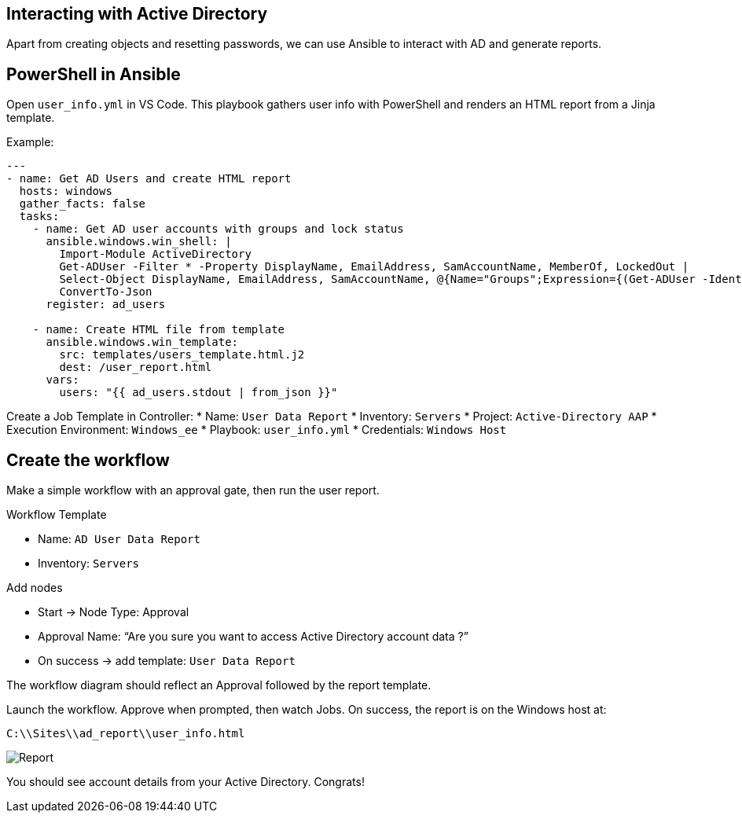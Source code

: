 //= Module 03 — Just a dash of PowerShell

== Interacting with Active Directory

Apart from creating objects and resetting passwords, we can use Ansible to interact with AD and generate reports.

== PowerShell in Ansible

Open `user_info.yml` in VS Code. This playbook gathers user info with PowerShell and renders an HTML report from a Jinja template.

Example:
----
---
- name: Get AD Users and create HTML report
  hosts: windows
  gather_facts: false
  tasks:
    - name: Get AD user accounts with groups and lock status
      ansible.windows.win_shell: |
        Import-Module ActiveDirectory
        Get-ADUser -Filter * -Property DisplayName, EmailAddress, SamAccountName, MemberOf, LockedOut |
        Select-Object DisplayName, EmailAddress, SamAccountName, @{Name="Groups";Expression={(Get-ADUser -Identity $_.SamAccountName -Property MemberOf | Select-Object -ExpandProperty MemberOf | Get-ADGroup | Select-Object -ExpandProperty Name) -join ", "}}, LockedOut |
        ConvertTo-Json
      register: ad_users

    - name: Create HTML file from template
      ansible.windows.win_template:
        src: templates/users_template.html.j2
        dest: /user_report.html
      vars:
        users: "{{ ad_users.stdout | from_json }}"
----

Create a Job Template in Controller:
* Name: `User Data Report`
* Inventory: `Servers`
* Project: `Active-Directory AAP`
* Execution Environment: `Windows_ee`
* Playbook: `user_info.yml`
* Credentials: `Windows Host`

== Create the workflow

Make a simple workflow with an approval gate, then run the user report.

.Workflow Template
* Name: `AD User Data Report`
* Inventory: `Servers`

.Add nodes
* Start → Node Type: Approval
* Approval Name: “Are you sure you want to access Active Directory account data ?”
* On success → add template: `User Data Report`

The workflow diagram should reflect an Approval followed by the report template.

Launch the workflow. Approve when prompted, then watch Jobs. On success, the report is on the Windows host at:

`C:\\Sites\\ad_report\\user_info.html`

image::../assets/report.png[Report]

You should see account details from your Active Directory. Congrats!
